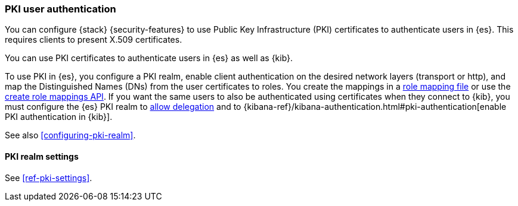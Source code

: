 [role="xpack"]
[[pki-realm]]
=== PKI user authentication

You can configure {stack} {security-features} to use Public Key Infrastructure
(PKI) certificates to authenticate users in {es}. This requires clients to
present X.509 certificates.

You can use PKI certificates to authenticate users in {es} as well as {kib}.

To use PKI in {es}, you configure a PKI realm, enable client authentication on
the desired network layers (transport or http), and map the Distinguished Names
(DNs) from the user certificates to roles. You create the mappings in a <<pki-role-mapping, role
mapping file>> or use the
<<security-api-put-role-mapping,create role mappings API>>. If you want the same users to also be
authenticated using certificates when they connect to {kib}, you must configure the {es} PKI
realm to
<<pki-realm-for-proxied-clients,allow delegation>> and to
{kibana-ref}/kibana-authentication.html#pki-authentication[enable PKI authentication in {kib}].

See also <<configuring-pki-realm>>.

[[pki-settings]]
==== PKI realm settings

See <<ref-pki-settings>>.

